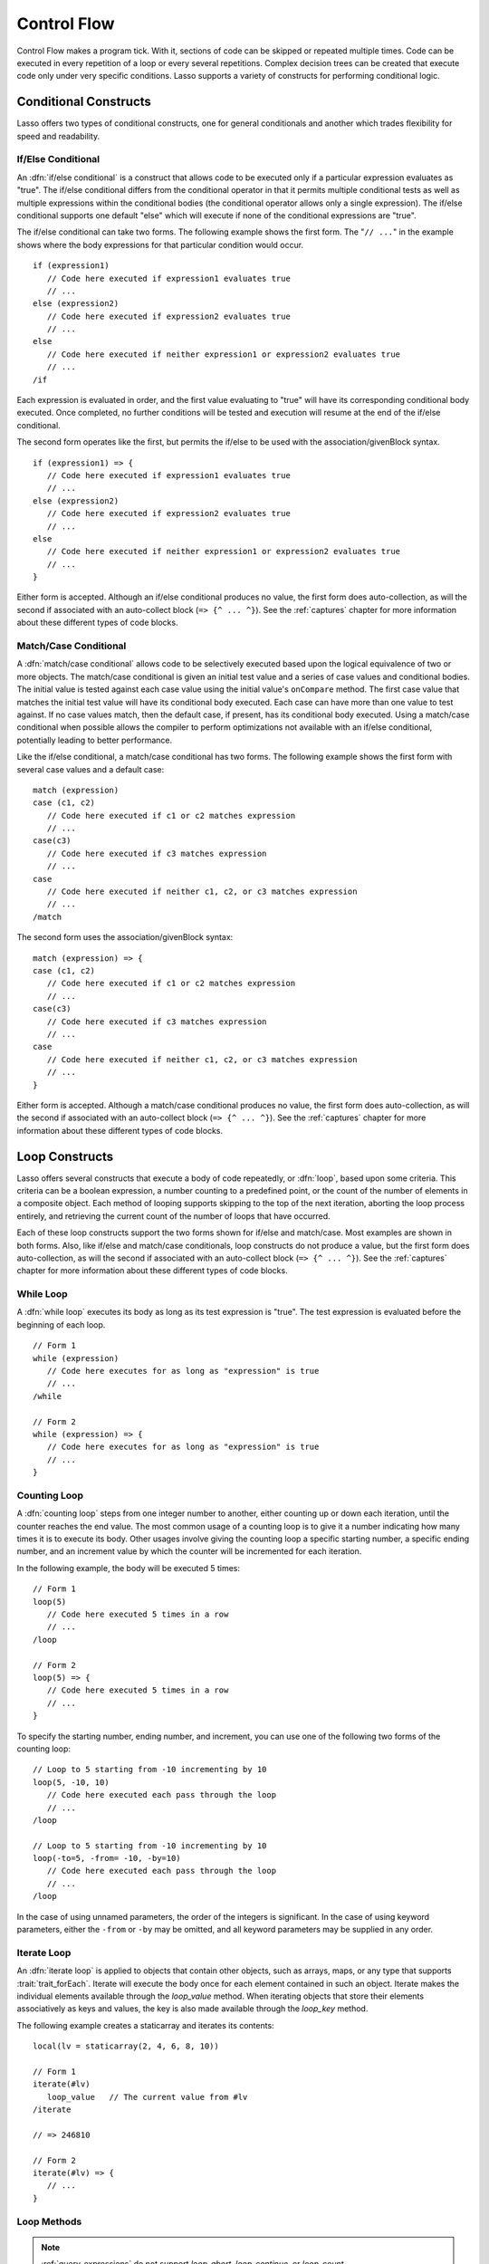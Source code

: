 .. http://www.lassosoft.com/Language-Guide-Conditional-Logic
.. _control-flow:

************
Control Flow
************

Control Flow makes a program tick. With it, sections of code can be skipped
or repeated multiple times. Code can be executed in every repetition of a loop
or every several repetitions. Complex decision trees can be created that execute
code only under very specific conditions. Lasso supports a variety of constructs
for performing conditional logic.


Conditional Constructs
======================

Lasso offers two types of conditional constructs, one for general conditionals
and another which trades flexibility for speed and readability.


If/Else Conditional
-------------------

An :dfn:`if/else conditional` is a construct that allows code to be executed
only if a particular expression evaluates as "true". The if/else conditional
differs from the conditional operator in that it permits multiple conditional
tests as well as multiple expressions within the conditional bodies (the
conditional operator allows only a single expression). The if/else conditional
supports one default "else" which will execute if none of the conditional
expressions are "true".

The if/else conditional can take two forms. The following example shows the
first form. The "``// ...``" in the example shows where the body expressions for
that particular condition would occur. ::

   if (expression1)
      // Code here executed if expression1 evaluates true
      // ...
   else (expression2)
      // Code here executed if expression2 evaluates true
      // ...
   else
      // Code here executed if neither expression1 or expression2 evaluates true
      // ...
   /if

Each expression is evaluated in order, and the first value evaluating to "true"
will have its corresponding conditional body executed. Once completed, no
further conditions will be tested and execution will resume at the end of the
if/else conditional.

The second form operates like the first, but permits the if/else to be used with
the association/givenBlock syntax. ::

   if (expression1) => {
      // Code here executed if expression1 evaluates true
      // ...
   else (expression2)
      // Code here executed if expression2 evaluates true
      // ...
   else
      // Code here executed if neither expression1 or expression2 evaluates true
      // ...
   }

Either form is accepted. Although an if/else conditional produces no value, the
first form does auto-collection, as will the second if associated with an
auto-collect block (``=> {^ ... ^}``). See the :ref:`captures` chapter for more
information about these different types of code blocks.


Match/Case Conditional
----------------------

A :dfn:`match/case conditional` allows code to be selectively executed based
upon the logical equivalence of two or more objects. The match/case conditional
is given an initial test value and a series of case values and conditional
bodies. The initial value is tested against each case value using the initial
value's ``onCompare`` method. The first case value that matches the initial test
value will have its conditional body executed. Each case can have more than one
value to test against. If no case values match, then the default case, if
present, has its conditional body executed. Using a match/case conditional when
possible allows the compiler to perform optimizations not available with an
if/else conditional, potentially leading to better performance.

Like the if/else conditional, a match/case conditional has two forms. The
following example shows the first form with several case values and a default
case::

   match (expression)
   case (c1, c2)
      // Code here executed if c1 or c2 matches expression
      // ...
   case(c3)
      // Code here executed if c3 matches expression
      // ...
   case
      // Code here executed if neither c1, c2, or c3 matches expression
      // ...
   /match

The second form uses the association/givenBlock syntax::

   match (expression) => {
   case (c1, c2)
      // Code here executed if c1 or c2 matches expression
      // ...
   case(c3)
      // Code here executed if c3 matches expression
      // ...
   case
      // Code here executed if neither c1, c2, or c3 matches expression
      // ...
   }

Either form is accepted. Although a match/case conditional produces no value,
the first form does auto-collection, as will the second if associated with an
auto-collect block (``=> {^ ... ^}``). See the :ref:`captures` chapter for more
information about these different types of code blocks.


Loop Constructs
===============

Lasso offers several constructs that execute a body of code repeatedly, or
:dfn:`loop`, based upon some criteria. This criteria can be a boolean
expression, a number counting to a predefined point, or the count of the number
of elements in a composite object. Each method of looping supports skipping to
the top of the next iteration, aborting the loop process entirely, and
retrieving the current count of the number of loops that have occurred.

Each of these loop constructs support the two forms shown for if/else and
match/case. Most examples are shown in both forms. Also, like if/else and
match/case conditionals, loop constructs do not produce a value, but the first
form does auto-collection, as will the second if associated with an auto-collect
block (``=> {^ ... ^}``). See the :ref:`captures` chapter for more information
about these different types of code blocks.


While Loop
----------

A :dfn:`while loop` executes its body as long as its test expression is "true".
The test expression is evaluated before the beginning of each loop. ::

   // Form 1
   while (expression)
      // Code here executes for as long as "expression" is true
      // ...
   /while

   // Form 2
   while (expression) => {
      // Code here executes for as long as "expression" is true
      // ...
   }


Counting Loop
-------------

A :dfn:`counting loop` steps from one integer number to another, either counting
up or down each iteration, until the counter reaches the end value. The most
common usage of a counting loop is to give it a number indicating how many times
it is to execute its body. Other usages involve giving the counting loop a
specific starting number, a specific ending number, and an increment value by
which the counter will be incremented for each iteration.

In the following example, the body will be executed 5 times::

   // Form 1
   loop(5)
      // Code here executed 5 times in a row
      // ...
   /loop

   // Form 2
   loop(5) => {
      // Code here executed 5 times in a row
      // ...
   }

To specify the starting number, ending number, and increment, you can use one of
the following two forms of the counting loop::

   // Loop to 5 starting from -10 incrementing by 10
   loop(5, -10, 10)
      // Code here executed each pass through the loop
      // ...
   /loop

   // Loop to 5 starting from -10 incrementing by 10
   loop(-to=5, -from= -10, -by=10)
      // Code here executed each pass through the loop
      // ...
   /loop

In the case of using unnamed parameters, the order of the integers is
significant. In the case of using keyword parameters, either the ``-from`` or
``-by`` may be omitted, and all keyword parameters may be supplied in any order.


Iterate Loop
------------

An :dfn:`iterate loop` is applied to objects that contain other objects, such as
arrays, maps, or any type that supports :trait:`trait_forEach`. Iterate will
execute the body once for each element contained in such an object. Iterate
makes the individual elements available through the `loop_value` method. When
iterating objects that store their elements associatively as keys and values,
the key is also made available through the `loop_key` method.

The following example creates a staticarray and iterates its contents::

   local(lv = staticarray(2, 4, 6, 8, 10))

   // Form 1
   iterate(#lv)
      loop_value   // The current value from #lv
   /iterate

   // => 246810

   // Form 2
   iterate(#lv) => {
      // ...
   }


Loop Methods
------------

.. method:: loop_abort()

   Can be used within the body of any of the loop constructs mentioned in this
   chapter. When called, the current loop construct will cease and execution
   will continue at the code following it.

.. method:: loop_continue()

   Can be used within the body of a loop construct to cause the current loop
   to cease executing. Looping begins again at the top with the testing of the
   loop condition if present, and continues with the next iteration if
   applicable.

.. method:: loop_count()

   All of the loop constructs keep track of the current loop number. The
   `loop_count` method can be called to retrieve this number. For while and
   iterate loops, the loop number always begins with "1" on the first loop and
   advances by "1" on each additional iteration. In a counting loop, the loop
   number begins with the loop's "from" value and advances either forward or
   backward depending on how the loop was constructed.

.. note::
   :ref:`query-expressions` do not support `loop_abort`, `loop_continue`, or
   `loop_count`.

.. method:: loop_key()

   When called within an iterate loop that's iterating a map, returns the key of
   the current map element. Returns "void" if the iterated object is any other
   type.

.. method:: loop_value()

   When called within an iterate loop, returns the current element from the
   object being iterated. Returns the element's value if the iterated object is
   a map.


generateSeries
^^^^^^^^^^^^^^

The `generateSeries` method is great for use with query expressions. (See the
:ref:`query-expressions` chapter for more information on their abilities.)
Together, they allow you to easily loop through a specified series of values.

.. type:: generateSeries
.. method:: generateSeries(from, to, by=1)

   This method creates an integer series for use with query expressions. The
   first parameter specifies the first number in the series. The second
   parameter specifies the maximum value of the last number in the series, and
   and optional third parameter specifies the step to use for going through the
   series (defaults to 1). Note that the second parameter will not be included
   in the series if the step value causes it to be skipped.

The following example uses a query expression to sum the even numbers starting
with 2 and ending with 10::

   // Note that 11 is not part of the generated series
   with num in generateSeries(2, 11, 2) sum #num
   // => 30

There is a generateSeries literal syntax that can also be used. The following is
equivalent to the preceding example::

   // Note that 11 is not part of the generated series
   with num in 2 to 11 by 2 sum #num
   // => 30

A generateSeries object can be converted to a staticarray for later use. ::

   generateSeries(2, 11, 2)->asStaticArray
   // => staticarray(2, 4, 6, 8, 10)
